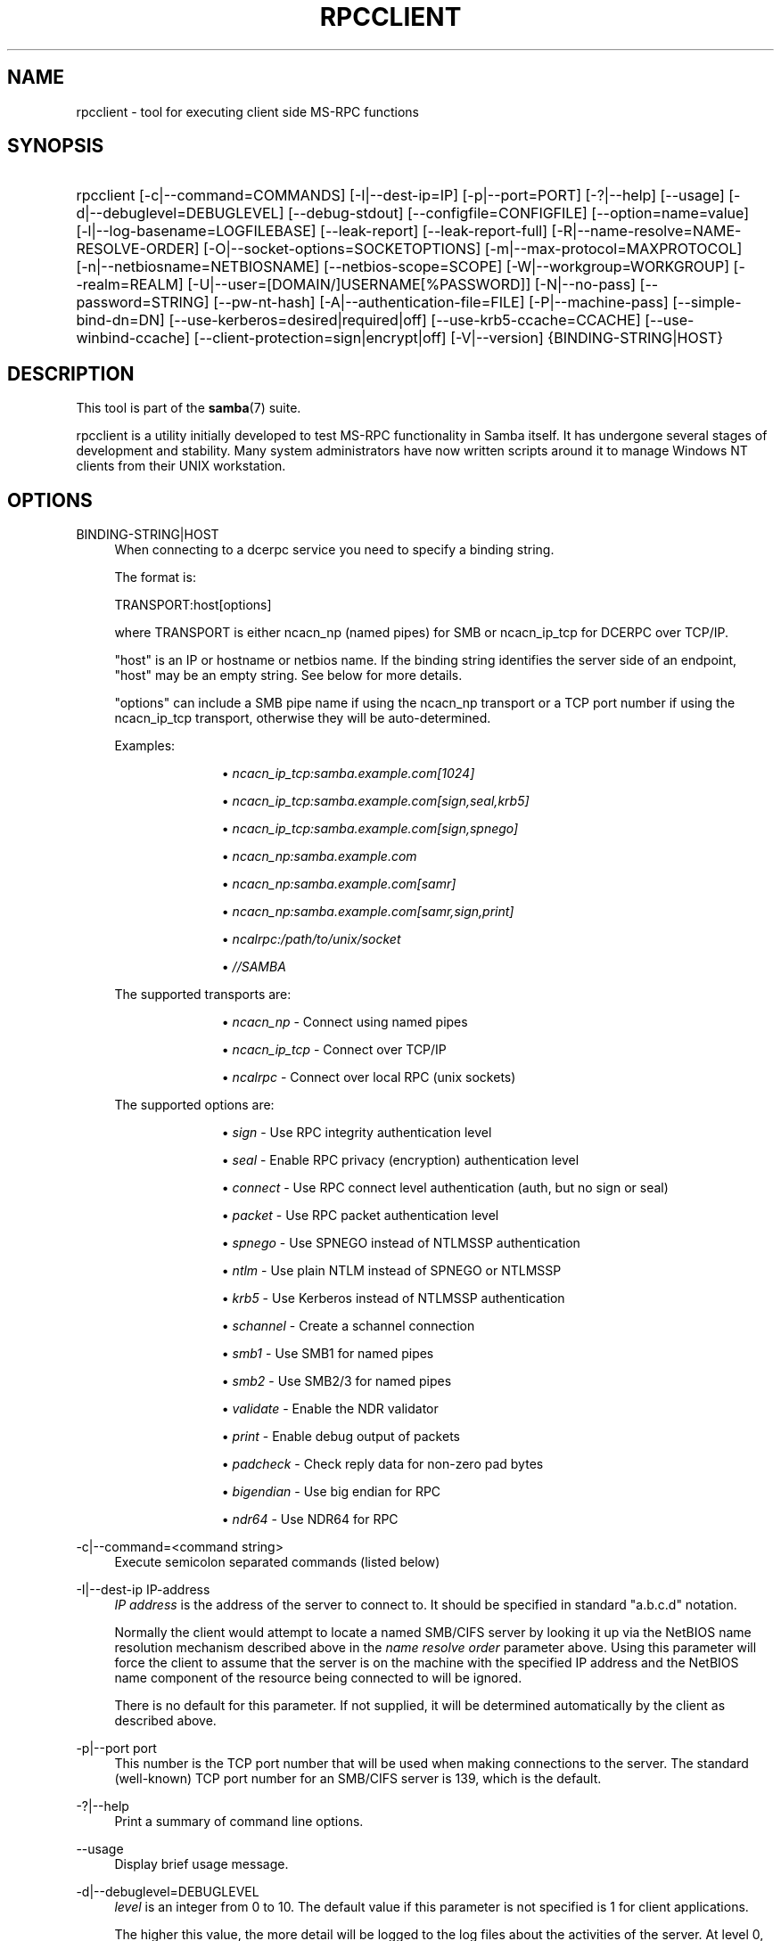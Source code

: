 '\" t
.\"     Title: rpcclient
.\"    Author: [see the "AUTHOR" section]
.\" Generator: DocBook XSL Stylesheets v1.79.1 <http://docbook.sf.net/>
.\"      Date: 01/31/2022
.\"    Manual: User Commands
.\"    Source: Samba 4.15.5
.\"  Language: English
.\"
.TH "RPCCLIENT" "1" "01/31/2022" "Samba 4\&.15\&.5" "User Commands"
.\" -----------------------------------------------------------------
.\" * Define some portability stuff
.\" -----------------------------------------------------------------
.\" ~~~~~~~~~~~~~~~~~~~~~~~~~~~~~~~~~~~~~~~~~~~~~~~~~~~~~~~~~~~~~~~~~
.\" http://bugs.debian.org/507673
.\" http://lists.gnu.org/archive/html/groff/2009-02/msg00013.html
.\" ~~~~~~~~~~~~~~~~~~~~~~~~~~~~~~~~~~~~~~~~~~~~~~~~~~~~~~~~~~~~~~~~~
.ie \n(.g .ds Aq \(aq
.el       .ds Aq '
.\" -----------------------------------------------------------------
.\" * set default formatting
.\" -----------------------------------------------------------------
.\" disable hyphenation
.nh
.\" disable justification (adjust text to left margin only)
.ad l
.\" -----------------------------------------------------------------
.\" * MAIN CONTENT STARTS HERE *
.\" -----------------------------------------------------------------
.SH "NAME"
rpcclient \- tool for executing client side MS\-RPC functions
.SH "SYNOPSIS"
.HP \w'\ 'u
rpcclient [\-c|\-\-command=COMMANDS] [\-I|\-\-dest\-ip=IP] [\-p|\-\-port=PORT] [\-?|\-\-help] [\-\-usage] [\-d|\-\-debuglevel=DEBUGLEVEL] [\-\-debug\-stdout] [\-\-configfile=CONFIGFILE] [\-\-option=name=value] [\-l|\-\-log\-basename=LOGFILEBASE] [\-\-leak\-report] [\-\-leak\-report\-full] [\-R|\-\-name\-resolve=NAME\-RESOLVE\-ORDER] [\-O|\-\-socket\-options=SOCKETOPTIONS] [\-m|\-\-max\-protocol=MAXPROTOCOL] [\-n|\-\-netbiosname=NETBIOSNAME] [\-\-netbios\-scope=SCOPE] [\-W|\-\-workgroup=WORKGROUP] [\-\-realm=REALM] [\-U|\-\-user=[DOMAIN/]USERNAME[%PASSWORD]] [\-N|\-\-no\-pass] [\-\-password=STRING] [\-\-pw\-nt\-hash] [\-A|\-\-authentication\-file=FILE] [\-P|\-\-machine\-pass] [\-\-simple\-bind\-dn=DN] [\-\-use\-kerberos=desired|required|off] [\-\-use\-krb5\-ccache=CCACHE] [\-\-use\-winbind\-ccache] [\-\-client\-protection=sign|encrypt|off] [\-V|\-\-version] {BINDING\-STRING|HOST}
.SH "DESCRIPTION"
.PP
This tool is part of the
\fBsamba\fR(7)
suite\&.
.PP
rpcclient
is a utility initially developed to test MS\-RPC functionality in Samba itself\&. It has undergone several stages of development and stability\&. Many system administrators have now written scripts around it to manage Windows NT clients from their UNIX workstation\&.
.SH "OPTIONS"
.PP
BINDING\-STRING|HOST
.RS 4
When connecting to a dcerpc service you need to specify a binding string\&.
.sp
The format is:
.sp
TRANSPORT:host[options]
.sp
where TRANSPORT is either ncacn_np (named pipes) for SMB or ncacn_ip_tcp for DCERPC over TCP/IP\&.
.sp
"host" is an IP or hostname or netbios name\&. If the binding string identifies the server side of an endpoint, "host" may be an empty string\&. See below for more details\&.
.sp
"options" can include a SMB pipe name if using the ncacn_np transport or a TCP port number if using the ncacn_ip_tcp transport, otherwise they will be auto\-determined\&.
.sp
Examples:
.RS
.sp
.RS 4
.ie n \{\
\h'-04'\(bu\h'+03'\c
.\}
.el \{\
.sp -1
.IP \(bu 2.3
.\}
\fIncacn_ip_tcp:samba\&.example\&.com[1024]\fR
.RE
.sp
.RS 4
.ie n \{\
\h'-04'\(bu\h'+03'\c
.\}
.el \{\
.sp -1
.IP \(bu 2.3
.\}
\fIncacn_ip_tcp:samba\&.example\&.com[sign,seal,krb5]\fR
.RE
.sp
.RS 4
.ie n \{\
\h'-04'\(bu\h'+03'\c
.\}
.el \{\
.sp -1
.IP \(bu 2.3
.\}
\fIncacn_ip_tcp:samba\&.example\&.com[sign,spnego]\fR
.RE
.sp
.RS 4
.ie n \{\
\h'-04'\(bu\h'+03'\c
.\}
.el \{\
.sp -1
.IP \(bu 2.3
.\}
\fIncacn_np:samba\&.example\&.com\fR
.RE
.sp
.RS 4
.ie n \{\
\h'-04'\(bu\h'+03'\c
.\}
.el \{\
.sp -1
.IP \(bu 2.3
.\}
\fIncacn_np:samba\&.example\&.com[samr]\fR
.RE
.sp
.RS 4
.ie n \{\
\h'-04'\(bu\h'+03'\c
.\}
.el \{\
.sp -1
.IP \(bu 2.3
.\}
\fIncacn_np:samba\&.example\&.com[samr,sign,print]\fR
.RE
.sp
.RS 4
.ie n \{\
\h'-04'\(bu\h'+03'\c
.\}
.el \{\
.sp -1
.IP \(bu 2.3
.\}
\fIncalrpc:/path/to/unix/socket\fR
.RE
.sp
.RS 4
.ie n \{\
\h'-04'\(bu\h'+03'\c
.\}
.el \{\
.sp -1
.IP \(bu 2.3
.\}
\fI//SAMBA\fR
.RE
.sp
.RE
The supported transports are:
.RS
.sp
.RS 4
.ie n \{\
\h'-04'\(bu\h'+03'\c
.\}
.el \{\
.sp -1
.IP \(bu 2.3
.\}
\fIncacn_np\fR
\- Connect using named pipes
.RE
.sp
.RS 4
.ie n \{\
\h'-04'\(bu\h'+03'\c
.\}
.el \{\
.sp -1
.IP \(bu 2.3
.\}
\fIncacn_ip_tcp\fR
\- Connect over TCP/IP
.RE
.sp
.RS 4
.ie n \{\
\h'-04'\(bu\h'+03'\c
.\}
.el \{\
.sp -1
.IP \(bu 2.3
.\}
\fIncalrpc\fR
\- Connect over local RPC (unix sockets)
.RE
.sp
.RE
The supported options are:
.RS
.sp
.RS 4
.ie n \{\
\h'-04'\(bu\h'+03'\c
.\}
.el \{\
.sp -1
.IP \(bu 2.3
.\}
\fIsign\fR
\- Use RPC integrity authentication level
.RE
.sp
.RS 4
.ie n \{\
\h'-04'\(bu\h'+03'\c
.\}
.el \{\
.sp -1
.IP \(bu 2.3
.\}
\fIseal\fR
\- Enable RPC privacy (encryption) authentication level
.RE
.sp
.RS 4
.ie n \{\
\h'-04'\(bu\h'+03'\c
.\}
.el \{\
.sp -1
.IP \(bu 2.3
.\}
\fIconnect\fR
\- Use RPC connect level authentication (auth, but no sign or seal)
.RE
.sp
.RS 4
.ie n \{\
\h'-04'\(bu\h'+03'\c
.\}
.el \{\
.sp -1
.IP \(bu 2.3
.\}
\fIpacket\fR
\- Use RPC packet authentication level
.RE
.sp
.RS 4
.ie n \{\
\h'-04'\(bu\h'+03'\c
.\}
.el \{\
.sp -1
.IP \(bu 2.3
.\}
\fIspnego\fR
\- Use SPNEGO instead of NTLMSSP authentication
.RE
.sp
.RS 4
.ie n \{\
\h'-04'\(bu\h'+03'\c
.\}
.el \{\
.sp -1
.IP \(bu 2.3
.\}
\fIntlm\fR
\- Use plain NTLM instead of SPNEGO or NTLMSSP
.RE
.sp
.RS 4
.ie n \{\
\h'-04'\(bu\h'+03'\c
.\}
.el \{\
.sp -1
.IP \(bu 2.3
.\}
\fIkrb5\fR
\- Use Kerberos instead of NTLMSSP authentication
.RE
.sp
.RS 4
.ie n \{\
\h'-04'\(bu\h'+03'\c
.\}
.el \{\
.sp -1
.IP \(bu 2.3
.\}
\fIschannel\fR
\- Create a schannel connection
.RE
.sp
.RS 4
.ie n \{\
\h'-04'\(bu\h'+03'\c
.\}
.el \{\
.sp -1
.IP \(bu 2.3
.\}
\fIsmb1\fR
\- Use SMB1 for named pipes
.RE
.sp
.RS 4
.ie n \{\
\h'-04'\(bu\h'+03'\c
.\}
.el \{\
.sp -1
.IP \(bu 2.3
.\}
\fIsmb2\fR
\- Use SMB2/3 for named pipes
.RE
.sp
.RS 4
.ie n \{\
\h'-04'\(bu\h'+03'\c
.\}
.el \{\
.sp -1
.IP \(bu 2.3
.\}
\fIvalidate\fR
\- Enable the NDR validator
.RE
.sp
.RS 4
.ie n \{\
\h'-04'\(bu\h'+03'\c
.\}
.el \{\
.sp -1
.IP \(bu 2.3
.\}
\fIprint\fR
\- Enable debug output of packets
.RE
.sp
.RS 4
.ie n \{\
\h'-04'\(bu\h'+03'\c
.\}
.el \{\
.sp -1
.IP \(bu 2.3
.\}
\fIpadcheck\fR
\- Check reply data for non\-zero pad bytes
.RE
.sp
.RS 4
.ie n \{\
\h'-04'\(bu\h'+03'\c
.\}
.el \{\
.sp -1
.IP \(bu 2.3
.\}
\fIbigendian\fR
\- Use big endian for RPC
.RE
.sp
.RS 4
.ie n \{\
\h'-04'\(bu\h'+03'\c
.\}
.el \{\
.sp -1
.IP \(bu 2.3
.\}
\fIndr64\fR
\- Use NDR64 for RPC
.RE
.sp
.RE
.RE
.PP
\-c|\-\-command=<command string>
.RS 4
Execute semicolon separated commands (listed below)
.RE
.PP
\-I|\-\-dest\-ip IP\-address
.RS 4
\fIIP address\fR
is the address of the server to connect to\&. It should be specified in standard "a\&.b\&.c\&.d" notation\&.
.sp
Normally the client would attempt to locate a named SMB/CIFS server by looking it up via the NetBIOS name resolution mechanism described above in the
\fIname resolve order\fR
parameter above\&. Using this parameter will force the client to assume that the server is on the machine with the specified IP address and the NetBIOS name component of the resource being connected to will be ignored\&.
.sp
There is no default for this parameter\&. If not supplied, it will be determined automatically by the client as described above\&.
.RE
.PP
\-p|\-\-port port
.RS 4
This number is the TCP port number that will be used when making connections to the server\&. The standard (well\-known) TCP port number for an SMB/CIFS server is 139, which is the default\&.
.RE
.PP
\-?|\-\-help
.RS 4
Print a summary of command line options\&.
.RE
.PP
\-\-usage
.RS 4
Display brief usage message\&.
.RE
.PP
\-d|\-\-debuglevel=DEBUGLEVEL
.RS 4
\fIlevel\fR
is an integer from 0 to 10\&. The default value if this parameter is not specified is 1 for client applications\&.
.sp
The higher this value, the more detail will be logged to the log files about the activities of the server\&. At level 0, only critical errors and serious warnings will be logged\&. Level 1 is a reasonable level for day\-to\-day running \- it generates a small amount of information about operations carried out\&.
.sp
Levels above 1 will generate considerable amounts of log data, and should only be used when investigating a problem\&. Levels above 3 are designed for use only by developers and generate HUGE amounts of log data, most of which is extremely cryptic\&.
.sp
Note that specifying this parameter here will override the
\m[blue]\fBlog level\fR\m[]
parameter in the
smb\&.conf
file\&.
.RE
.PP
\-\-debug\-stdout
.RS 4
This will redirect debug output to STDOUT\&. By default all clients are logging to STDERR\&.
.RE
.PP
\-\-configfile=<configuration file>
.RS 4
The file specified contains the configuration details required by the client\&. The information in this file can be general for client and server or only provide client specific like options such as
\m[blue]\fBclient smb encrypt\fR\m[]\&. See
smb\&.conf
for more information\&. The default configuration file name is determined at compile time\&.
.RE
.PP
\-\-option=<name>=<value>
.RS 4
Set the
\fBsmb.conf\fR(5)
option "<name>" to value "<value>" from the command line\&. This overrides compiled\-in defaults and options read from the configuration file\&. If a name or a value includes a space, wrap whole \-\-option=name=value into quotes\&.
.RE
.PP
\-l|\-\-log\-basename=logdirectory
.RS 4
Base directory name for log/debug files\&. The extension
\fB"\&.progname"\fR
will be appended (e\&.g\&. log\&.smbclient, log\&.smbd, etc\&.\&.\&.)\&. The log file is never removed by the client\&.
.RE
.PP
\-\-leak\-report
.RS 4
Enable talloc leak reporting on exit\&.
.RE
.PP
\-\-leak\-report\-full
.RS 4
Enable full talloc leak reporting on exit\&.
.RE
.PP
\-V|\-\-version
.RS 4
Prints the program version number\&.
.RE
.PP
\-R|\-\-name\-resolve=NAME\-RESOLVE\-ORDER
.RS 4
This option is used to determine what naming services and in what order to resolve host names to IP addresses\&. The option takes a space\-separated string of different name resolution options\&. The best ist to wrap the whole \-\-name\-resolve=NAME\-RESOLVE\-ORDER into quotes\&.
.sp
The options are: "lmhosts", "host", "wins" and "bcast"\&. They cause names to be resolved as follows:
.RS
.sp
.RS 4
.ie n \{\
\h'-04'\(bu\h'+03'\c
.\}
.el \{\
.sp -1
.IP \(bu 2.3
.\}
\fBlmhosts\fR: Lookup an IP address in the Samba lmhosts file\&. If the line in lmhosts has no name type attached to the NetBIOS name (see the
\fBlmhosts\fR(5)
for details) then any name type matches for lookup\&.
.RE
.sp
.RS 4
.ie n \{\
\h'-04'\(bu\h'+03'\c
.\}
.el \{\
.sp -1
.IP \(bu 2.3
.\}
\fBhost\fR: Do a standard host name to IP address resolution, using the system
/etc/hosts, NIS, or DNS lookups\&. This method of name resolution is operating system dependent, for instance on IRIX or Solaris this may be controlled by the
/etc/nsswitch\&.conf
file)\&. Note that this method is only used if the NetBIOS name type being queried is the 0x20 (server) name type, otherwise it is ignored\&.
.RE
.sp
.RS 4
.ie n \{\
\h'-04'\(bu\h'+03'\c
.\}
.el \{\
.sp -1
.IP \(bu 2.3
.\}
\fBwins\fR: Query a name with the IP address listed in the
\fIwins server\fR
parameter\&. If no WINS server has been specified this method will be ignored\&.
.RE
.sp
.RS 4
.ie n \{\
\h'-04'\(bu\h'+03'\c
.\}
.el \{\
.sp -1
.IP \(bu 2.3
.\}
\fBbcast\fR: Do a broadcast on each of the known local interfaces listed in the
\fIinterfaces\fR
parameter\&. This is the least reliable of the name resolution methods as it depends on the target host being on a locally connected subnet\&.
.RE
.sp
.RE
If this parameter is not set then the name resolve order defined in the
smb\&.conf
file parameter (\m[blue]\fBname resolve order\fR\m[]) will be used\&.
.sp
The default order is lmhosts, host, wins, bcast\&. Without this parameter or any entry in the
\m[blue]\fBname resolve order\fR\m[]
parameter of the
smb\&.conf
file, the name resolution methods will be attempted in this order\&.
.RE
.PP
\-O|\-\-socket\-options=SOCKETOPTIONS
.RS 4
TCP socket options to set on the client socket\&. See the socket options parameter in the
smb\&.conf
manual page for the list of valid options\&.
.RE
.PP
\-m|\-\-max\-protocol=MAXPROTOCOL
.RS 4
The value of the parameter (a string) is the highest protocol level that will be supported by the client\&.
.sp
Note that specifying this parameter here will override the
\m[blue]\fBclient max protocol\fR\m[]
parameter in the
smb\&.conf
file\&.
.RE
.PP
\-n|\-\-netbiosname=NETBIOSNAME
.RS 4
This option allows you to override the NetBIOS name that Samba uses for itself\&. This is identical to setting the
\m[blue]\fBnetbios name\fR\m[]
parameter in the
smb\&.conf
file\&. However, a command line setting will take precedence over settings in
smb\&.conf\&.
.RE
.PP
\-\-netbios\-scope=SCOPE
.RS 4
This specifies a NetBIOS scope that
nmblookup
will use to communicate with when generating NetBIOS names\&. For details on the use of NetBIOS scopes, see rfc1001\&.txt and rfc1002\&.txt\&. NetBIOS scopes are
\fIvery\fR
rarely used, only set this parameter if you are the system administrator in charge of all the NetBIOS systems you communicate with\&.
.RE
.PP
\-W|\-\-workgroup=WORKGROUP
.RS 4
Set the SMB domain of the username\&. This overrides the default domain which is the domain defined in smb\&.conf\&. If the domain specified is the same as the servers NetBIOS name, it causes the client to log on using the servers local SAM (as opposed to the Domain SAM)\&.
.sp
Note that specifying this parameter here will override the
\m[blue]\fBworkgroup\fR\m[]
parameter in the
smb\&.conf
file\&.
.RE
.PP
\-r|\-\-realm=REALM
.RS 4
Set the realm for the domain\&.
.sp
Note that specifying this parameter here will override the
\m[blue]\fBrealm\fR\m[]
parameter in the
smb\&.conf
file\&.
.RE
.PP
\-U|\-\-user=[DOMAIN\e]USERNAME[%PASSWORD]
.RS 4
Sets the SMB username or username and password\&.
.sp
If %PASSWORD is not specified, the user will be prompted\&. The client will first check the
\fBUSER\fR
environment variable (which is also permitted to also contain the password seperated by a %), then the
\fBLOGNAME\fR
variable (which is not permitted to contain a password) and if either exists, the value is used\&. If these environmental variables are not found, the username found in a Kerberos Credentials cache may be used\&.
.sp
A third option is to use a credentials file which contains the plaintext of the username and password\&. This option is mainly provided for scripts where the admin does not wish to pass the credentials on the command line or via environment variables\&. If this method is used, make certain that the permissions on the file restrict access from unwanted users\&. See the
\fI\-A\fR
for more details\&.
.sp
Be cautious about including passwords in scripts or passing user\-supplied values onto the command line\&. For security it is better to let the Samba client tool ask for the password if needed, or obtain the password once with
kinit\&.
.sp
While Samba will attempt to scrub the password from the process title (as seen in ps), this is after startup and so is subject to a race\&.
.RE
.PP
\-N|\-\-no\-pass
.RS 4
If specified, this parameter suppresses the normal password prompt from the client to the user\&. This is useful when accessing a service that does not require a password\&.
.sp
Unless a password is specified on the command line or this parameter is specified, the client will request a password\&.
.sp
If a password is specified on the command line and this option is also defined the password on the command line will be silently ignored and no password will be used\&.
.RE
.PP
\-\-password
.RS 4
Specify the password on the commandline\&.
.sp
Be cautious about including passwords in scripts or passing user\-supplied values onto the command line\&. For security it is better to let the Samba client tool ask for the password if needed, or obtain the password once with
kinit\&.
.sp
If \-\-password is not specified, the tool will check the
\fBPASSWD\fR
environment variable, followed by
\fBPASSWD_FD\fR
which is expected to contain an open file descriptor (FD) number\&.
.sp
Finally it will check
\fBPASSWD_FILE\fR
(containing a file path to be opened)\&. The file should only contain the password\&. Make certain that the permissions on the file restrict access from unwanted users!
.sp
While Samba will attempt to scrub the password from the process title (as seen in ps), this is after startup and so is subject to a race\&.
.RE
.PP
\-\-pw\-nt\-hash
.RS 4
The supplied password is the NT hash\&.
.RE
.PP
\-A|\-\-authentication\-file=filename
.RS 4
This option allows you to specify a file from which to read the username and password used in the connection\&. The format of the file is:
.sp
.if n \{\
.RS 4
.\}
.nf
				username = <value>
				password = <value>
				domain   = <value>
			
.fi
.if n \{\
.RE
.\}
.sp
Make certain that the permissions on the file restrict access from unwanted users!
.RE
.PP
\-P|\-\-machine\-pass
.RS 4
Use stored machine account password\&.
.RE
.PP
\-\-simple\-bind\-dn=DN
.RS 4
DN to use for a simple bind\&.
.RE
.PP
\-\-use\-kerberos=desired|required|off
.RS 4
This parameter determines whether Samba client tools will try to authenticate using Kerberos\&. For Kerberos authentication you need to use dns names instead of IP addresses when connnecting to a service\&.
.sp
Note that specifying this parameter here will override the
\m[blue]\fBclient use kerberos\fR\m[]
parameter in the
smb\&.conf
file\&.
.RE
.PP
\-\-use\-krb5\-ccache=CCACHE
.RS 4
Specifies the credential cache location for Kerberos authentication\&.
.sp
This will set \-\-use\-kerberos=required too\&.
.RE
.PP
\-\-use\-winbind\-ccache
.RS 4
Try to use the credential cache by winbind\&.
.RE
.PP
\-\-client\-protection=sign|encrypt|off
.RS 4
Sets the connection protection the client tool should use\&.
.sp
Note that specifying this parameter here will override the
\m[blue]\fBclient protection\fR\m[]
parameter in the
smb\&.conf
file\&.
.sp
In case you need more fine grained control you can use:
\-\-option=clientsmbencrypt=OPTION,
\-\-option=clientipcsigning=OPTION,
\-\-option=clientsigning=OPTION\&.
.RE
.SH "COMMANDS"
.SS "LSARPC"
.PP
lsaquery
.RS 4
Query info policy
.RE
.PP
lookupsids
.RS 4
Convert SIDs to names
.RE
.PP
lookupsids3
.RS 4
Convert SIDs to names
.RE
.PP
lookupsids_level
.RS 4
Convert SIDs to names
.RE
.PP
lookupnames
.RS 4
Convert names to SIDs
.RE
.PP
lookupnames4
.RS 4
Convert names to SIDs
.RE
.PP
lookupnames_level
.RS 4
Convert names to SIDs
.RE
.PP
enumtrust
.RS 4
Enumerate trusted domains
.RE
.PP
enumprivs
.RS 4
Enumerate privileges
.RE
.PP
getdispname
.RS 4
Get the privilege name
.RE
.PP
lsaenumsid
.RS 4
Enumerate the LSA SIDS
.RE
.PP
lsacreateaccount
.RS 4
Create a new lsa account
.RE
.PP
lsaenumprivsaccount
.RS 4
Enumerate the privileges of an SID
.RE
.PP
lsaenumacctrights
.RS 4
Enumerate the rights of an SID
.RE
.PP
lsaaddpriv
.RS 4
Assign a privilege to a SID
.RE
.PP
lsadelpriv
.RS 4
Revoke a privilege from a SID
.RE
.PP
lsaaddacctrights
.RS 4
Add rights to an account
.RE
.PP
lsaremoveacctrights
.RS 4
Remove rights from an account
.RE
.PP
lsalookupprivvalue
.RS 4
Get a privilege value given its name
.RE
.PP
lsaquerysecobj
.RS 4
Query LSA security object
.RE
.PP
lsaquerytrustdominfo
.RS 4
Query LSA trusted domains info (given a SID)
.RE
.PP
lsaquerytrustdominfobyname
.RS 4
Query LSA trusted domains info (given a name), only works for Windows > 2k
.RE
.PP
lsaquerytrustdominfobysid
.RS 4
Query LSA trusted domains info (given a SID)
.RE
.PP
lsasettrustdominfo
.RS 4
Set LSA trusted domain info
.RE
.PP
getusername
.RS 4
Get username
.RE
.PP
createsecret
.RS 4
Create Secret
.RE
.PP
deletesecret
.RS 4
Delete Secret
.RE
.PP
querysecret
.RS 4
Query Secret
.RE
.PP
setsecret
.RS 4
Set Secret
.RE
.PP
retrieveprivatedata
.RS 4
Retrieve Private Data
.RE
.PP
storeprivatedata
.RS 4
Store Private Data
.RE
.PP
createtrustdom
.RS 4
Create Trusted Domain
.RE
.PP
deletetrustdom
.RS 4
Delete Trusted Domain
.RE
.SS "LSARPC\-DS"
.PP
dsroledominfo
.RS 4
Get Primary Domain Information
.RE
.SS "DFS"
.PP
dfsversion
.RS 4
Query DFS support
.RE
.PP
dfsadd
.RS 4
Add a DFS share
.RE
.PP
dfsremove
.RS 4
Remove a DFS share
.RE
.PP
dfsgetinfo
.RS 4
Query DFS share info
.RE
.PP
dfsenum
.RS 4
Enumerate dfs shares
.RE
.PP
dfsenumex
.RS 4
Enumerate dfs shares
.RE
.SS "SHUTDOWN"
.PP
shutdowninit
.RS 4
syntax: shutdown [\-m message]
.RE
.PP
shutdownabort
.RS 4
syntax: shutdownabort
.RE
.SS "SRVSVC"
.PP
srvinfo
.RS 4
Server query info
.RE
.PP
netshareenum
.RS 4
Enumerate shares
.RE
.PP
netshareenumall
.RS 4
Enumerate all shares
.RE
.PP
netsharegetinfo
.RS 4
Get Share Info
.RE
.PP
netsharesetinfo
.RS 4
Set Share Info
.RE
.PP
netsharesetdfsflags
.RS 4
Set DFS flags
.RE
.PP
netfileenum
.RS 4
Enumerate open files
.RE
.PP
netremotetod
.RS 4
Fetch remote time of day
.RE
.PP
netnamevalidate
.RS 4
Validate sharename
.RE
.PP
netfilegetsec
.RS 4
Get File security
.RE
.PP
netsessdel
.RS 4
Delete Session
.RE
.PP
netsessenum
.RS 4
Enumerate Sessions
.RE
.PP
netdiskenum
.RS 4
Enumerate Disks
.RE
.PP
netconnenum
.RS 4
Enumerate Connections
.RE
.PP
netshareadd
.RS 4
Add share
.RE
.PP
netsharedel
.RS 4
Delete share
.RE
.SS "SAMR"
.PP
queryuser
.RS 4
Query user info
.RE
.PP
querygroup
.RS 4
Query group info
.RE
.PP
queryusergroups
.RS 4
Query user groups
.RE
.PP
queryuseraliases
.RS 4
Query user aliases
.RE
.PP
querygroupmem
.RS 4
Query group membership
.RE
.PP
queryaliasmem
.RS 4
Query alias membership
.RE
.PP
queryaliasinfo
.RS 4
Query alias info
.RE
.PP
deletealias
.RS 4
Delete an alias
.RE
.PP
querydispinfo
.RS 4
Query display info
.RE
.PP
querydispinfo2
.RS 4
Query display info
.RE
.PP
querydispinfo3
.RS 4
Query display info
.RE
.PP
querydominfo
.RS 4
Query domain info
.RE
.PP
enumdomusers
.RS 4
Enumerate domain users
.RE
.PP
enumdomgroups
.RS 4
Enumerate domain groups
.RE
.PP
enumalsgroups
.RS 4
Enumerate alias groups
.RE
.PP
enumdomains
.RS 4
Enumerate domains
.RE
.PP
createdomuser
.RS 4
Create domain user
.RE
.PP
createdomgroup
.RS 4
Create domain group
.RE
.PP
createdomalias
.RS 4
Create domain alias
.RE
.PP
samlookupnames
.RS 4
Look up names
.RE
.PP
samlookuprids
.RS 4
Look up names
.RE
.PP
deletedomgroup
.RS 4
Delete domain group
.RE
.PP
deletedomuser
.RS 4
Delete domain user
.RE
.PP
samquerysecobj
.RS 4
Query SAMR security object
.RE
.PP
getdompwinfo
.RS 4
Retrieve domain password info
.RE
.PP
getusrdompwinfo
.RS 4
Retrieve user domain password info
.RE
.PP
lookupdomain
.RS 4
Lookup Domain Name
.RE
.PP
chgpasswd
.RS 4
Change user password
.RE
.PP
chgpasswd2
.RS 4
Change user password
.RE
.PP
chgpasswd3
.RS 4
Change user password
.RE
.PP
getdispinfoidx
.RS 4
Get Display Information Index
.RE
.PP
setuserinfo
.RS 4
Set user info
.RE
.PP
setuserinfo2
.RS 4
Set user info2
.RE
.SS "SPOOLSS"
.PP
adddriver <arch> <config> [<version>]
.RS 4
Execute an AddPrinterDriver() RPC to install the printer driver information on the server\&. Note that the driver files should already exist in the directory returned by
getdriverdir\&. Possible values for
\fIarch\fR
are the same as those for the
getdriverdir
command\&. The
\fIconfig\fR
parameter is defined as follows:
.sp
.if n \{\
.RS 4
.\}
.nf
Long Driver Name:\e
Driver File Name:\e
Data File Name:\e
Config File Name:\e
Help File Name:\e
Language Monitor Name:\e
Default Data Type:\e
Comma Separated list of Files
.fi
.if n \{\
.RE
.\}
.sp
Any empty fields should be enter as the string "NULL"\&.
.sp
Samba does not need to support the concept of Print Monitors since these only apply to local printers whose driver can make use of a bi\-directional link for communication\&. This field should be "NULL"\&. On a remote NT print server, the Print Monitor for a driver must already be installed prior to adding the driver or else the RPC will fail\&.
.sp
The
\fIversion\fR
parameter lets you specify the printer driver version number\&. If omitted, the default driver version for the specified architecture will be used\&. This option can be used to upload Windows 2000 (version 3) printer drivers\&.
.RE
.PP
addprinter <printername> <sharename> <drivername> <port>
.RS 4
Add a printer on the remote server\&. This printer will be automatically shared\&. Be aware that the printer driver must already be installed on the server (see
adddriver) and the
\fIport\fRmust be a valid port name (see
enumports\&.
.RE
.PP
deldriver <driver>
.RS 4
Delete the specified printer driver for all architectures\&. This does not delete the actual driver files from the server, only the entry from the server\*(Aqs list of drivers\&.
.RE
.PP
deldriverex <driver> [architecture] [version] [flags]
.RS 4
Delete the specified printer driver and optionally files associated with the driver\&. You can limit this action to a specific architecture and a specific version\&. If no architecture is given, all driver files of that driver will be deleted\&.
\fIflags\fR
correspond to numeric DPD_* values, i\&.e\&. a value of 3 requests (DPD_DELETE_UNUSED_FILES | DPD_DELETE_SPECIFIC_VERSION)\&.
.RE
.PP
enumdata
.RS 4
Enumerate all printer setting data stored on the server\&. On Windows NT clients, these values are stored in the registry, while Samba servers store them in the printers TDB\&. This command corresponds to the MS Platform SDK GetPrinterData() function (* This command is currently unimplemented)\&.
.RE
.PP
enumdataex
.RS 4
Enumerate printer data for a key
.RE
.PP
enumkey
.RS 4
Enumerate printer keys
.RE
.PP
enumjobs <printer>
.RS 4
List the jobs and status of a given printer\&. This command corresponds to the MS Platform SDK EnumJobs() function
.RE
.PP
getjob
.RS 4
Get print job
.RE
.PP
setjob
.RS 4
Set print job
.RE
.PP
enumports [level]
.RS 4
Executes an EnumPorts() call using the specified info level\&. Currently only info levels 1 and 2 are supported\&.
.RE
.PP
enumdrivers [level]
.RS 4
Execute an EnumPrinterDrivers() call\&. This lists the various installed printer drivers for all architectures\&. Refer to the MS Platform SDK documentation for more details of the various flags and calling options\&. Currently supported info levels are 1, 2, and 3\&.
.RE
.PP
enumprinters [level]
.RS 4
Execute an EnumPrinters() call\&. This lists the various installed and share printers\&. Refer to the MS Platform SDK documentation for more details of the various flags and calling options\&. Currently supported info levels are 1, 2 and 5\&.
.RE
.PP
getdata <printername> <valuename;>
.RS 4
Retrieve the data for a given printer setting\&. See the
enumdata
command for more information\&. This command corresponds to the GetPrinterData() MS Platform SDK function\&.
.RE
.PP
getdataex
.RS 4
Get printer driver data with keyname
.RE
.PP
getdriver <printername>
.RS 4
Retrieve the printer driver information (such as driver file, config file, dependent files, etc\&.\&.\&.) for the given printer\&. This command corresponds to the GetPrinterDriver() MS Platform SDK function\&. Currently info level 1, 2, and 3 are supported\&.
.RE
.PP
getdriverdir <arch>
.RS 4
Execute a GetPrinterDriverDirectory() RPC to retrieve the SMB share name and subdirectory for storing printer driver files for a given architecture\&. Possible values for
\fIarch\fR
are "Windows 4\&.0" (for Windows 95/98), "Windows NT x86", "Windows NT PowerPC", "Windows Alpha_AXP", and "Windows NT R4000"\&.
.RE
.PP
getdriverpackagepath
.RS 4
Get print driver package download directory
.RE
.PP
getprinter <printername>
.RS 4
Retrieve the current printer information\&. This command corresponds to the GetPrinter() MS Platform SDK function\&.
.RE
.PP
openprinter <printername>
.RS 4
Execute an OpenPrinterEx() and ClosePrinter() RPC against a given printer\&.
.RE
.PP
openprinter_ex <printername>
.RS 4
Open printer handle
.RE
.PP
setdriver <printername> <drivername>
.RS 4
Execute a SetPrinter() command to update the printer driver associated with an installed printer\&. The printer driver must already be correctly installed on the print server\&.
.sp
See also the
enumprinters
and
enumdrivers
commands for obtaining a list of of installed printers and drivers\&.
.RE
.PP
getprintprocdir
.RS 4
Get print processor directory
.RE
.PP
addform
.RS 4
Add form
.RE
.PP
setform
.RS 4
Set form
.RE
.PP
getform
.RS 4
Get form
.RE
.PP
deleteform
.RS 4
Delete form
.RE
.PP
enumforms
.RS 4
Enumerate form
.RE
.PP
setprinter
.RS 4
Set printer comment
.RE
.PP
setprinterdata
.RS 4
Set REG_SZ printer data
.RE
.PP
setprintername <printername> <newprintername>
.RS 4
Set printer name
.RE
.PP
rffpcnex
.RS 4
Rffpcnex test
.RE
.PP
printercmp
.RS 4
Printer comparison test
.RE
.PP
enumprocs
.RS 4
Enumerate Print Processors
.RE
.PP
enumprocdatatypes
.RS 4
Enumerate Print Processor Data Types
.RE
.PP
enummonitors
.RS 4
Enumerate Print Monitors
.RE
.PP
createprinteric
.RS 4
Create Printer IC
.RE
.PP
playgdiscriptonprinteric
.RS 4
Create Printer IC
.RE
.PP
getcoreprinterdrivers
.RS 4
Get CorePrinterDriver
.RE
.PP
enumpermachineconnections
.RS 4
Enumerate Per Machine Connections
.RE
.PP
addpermachineconnection
.RS 4
Add Per Machine Connection
.RE
.PP
delpermachineconnection
.RS 4
Delete Per Machine Connection
.RE
.SS "NETLOGON"
.PP
logonctrl2
.RS 4
Logon Control 2
.RE
.PP
getanydcname
.RS 4
Get trusted DC name
.RE
.PP
getdcname
.RS 4
Get trusted PDC name
.RE
.PP
dsr_getdcname
.RS 4
Get trusted DC name
.RE
.PP
dsr_getdcnameex
.RS 4
Get trusted DC name
.RE
.PP
dsr_getdcnameex2
.RS 4
Get trusted DC name
.RE
.PP
dsr_getsitename
.RS 4
Get sitename
.RE
.PP
dsr_getforesttrustinfo
.RS 4
Get Forest Trust Info
.RE
.PP
logonctrl
.RS 4
Logon Control
.RE
.PP
samlogon
.RS 4
Sam Logon
.RE
.PP
change_trust_pw
.RS 4
Change Trust Account Password
.RE
.PP
gettrustrid
.RS 4
Get trust rid
.RE
.PP
dsr_enumtrustdom
.RS 4
Enumerate trusted domains
.RE
.PP
dsenumdomtrusts
.RS 4
Enumerate all trusted domains in an AD forest
.RE
.PP
deregisterdnsrecords
.RS 4
Deregister DNS records
.RE
.PP
netrenumtrusteddomains
.RS 4
Enumerate trusted domains
.RE
.PP
netrenumtrusteddomainsex
.RS 4
Enumerate trusted domains
.RE
.PP
getdcsitecoverage
.RS 4
Get the Site\-Coverage from a DC
.RE
.PP
capabilities
.RS 4
Return Capabilities
.RE
.PP
logongetdomaininfo
.RS 4
Return LogonGetDomainInfo
.RE
.SS "FSRVP"
.PP
fss_is_path_sup
.RS 4
Check whether a share supports shadow\-copy
.RE
.PP
fss_get_sup_version
.RS 4
Get supported FSRVP version from server
.RE
.PP
fss_create_expose
.RS 4
Request shadow\-copy creation and exposure
.RE
.PP
fss_delete
.RS 4
Request shadow\-copy share deletion
.RE
.PP
fss_has_shadow_copy
.RS 4
Check for an associated share shadow\-copy
.RE
.PP
fss_get_mapping
.RS 4
Get shadow\-copy share mapping information
.RE
.PP
fss_recovery_complete
.RS 4
Flag read\-write snapshot as recovery complete,
.RE
.SS "CLUSAPI"
.PP
clusapi_open_cluster
.RS 4
Open cluster
.RE
.PP
clusapi_get_cluster_name
.RS 4
Get cluster name
.RE
.PP
clusapi_get_cluster_version
.RS 4
Get cluster version
.RE
.PP
clusapi_get_quorum_resource
.RS 4
Get quorum resource
.RE
.PP
clusapi_create_enum
.RS 4
Create enum query
.RE
.PP
clusapi_create_enumex
.RS 4
Create enumex query
.RE
.PP
clusapi_open_resource
.RS 4
Open cluster resource
.RE
.PP
clusapi_online_resource
.RS 4
Set cluster resource online
.RE
.PP
clusapi_offline_resource
.RS 4
Set cluster resource offline
.RE
.PP
clusapi_get_resource_state
.RS 4
Get cluster resource state
.RE
.PP
clusapi_get_cluster_version2
.RS 4
Get cluster version2
.RE
.PP
clusapi_pause_node
.RS 4
Pause cluster node
.RE
.PP
clusapi_resume_node
.RS 4
Resume cluster node
.RE
.SS "DRSUAPI"
.PP
dscracknames
.RS 4
Crack Name
.RE
.PP
dsgetdcinfo
.RS 4
Get Domain Controller Info
.RE
.PP
dsgetncchanges
.RS 4
Get NC Changes
.RE
.PP
dswriteaccountspn
.RS 4
Write Account SPN
.RE
.SS "ECHO"
.PP
echoaddone
.RS 4
Add one to a number
.RE
.PP
echodata
.RS 4
Echo data
.RE
.PP
sinkdata
.RS 4
Sink data
.RE
.PP
sourcedata
.RS 4
Source data
.RE
.SS "EPMAPPER"
.PP
epmmap
.RS 4
Map a binding
.RE
.PP
epmlookup
.RS 4
Lookup bindings
.RE
.SS "EVENTLOG"
.PP
eventlog_readlog
.RS 4
Read Eventlog
.RE
.PP
eventlog_numrecord
.RS 4
Get number of records
.RE
.PP
eventlog_oldestrecord
.RS 4
Get oldest record
.RE
.PP
eventlog_reportevent
.RS 4
Report event
.RE
.PP
eventlog_reporteventsource
.RS 4
Report event and source
.RE
.PP
eventlog_registerevsource
.RS 4
Register event source
.RE
.PP
eventlog_backuplog
.RS 4
Backup Eventlog File
.RE
.PP
eventlog_loginfo
.RS 4
Get Eventlog Information
.RE
.SS "IRemoteWinspool"
.PP
winspool_AsyncOpenPrinter
.RS 4
Open printer handle
.RE
.PP
winspool_AsyncCorePrinterDriverInstalled
.RS 4
Query Core Printer Driver Installed
.RE
.SS "NTSVCS"
.PP
ntsvcs_getversion
.RS 4
Query NTSVCS version
.RE
.PP
ntsvcs_validatedevinst
.RS 4
Query NTSVCS device instance
.RE
.PP
ntsvcs_hwprofflags
.RS 4
Query NTSVCS HW prof flags
.RE
.PP
ntsvcs_hwprofinfo
.RS 4
Query NTSVCS HW prof info
.RE
.PP
ntsvcs_getdevregprop
.RS 4
Query NTSVCS device registry property
.RE
.PP
ntsvcs_getdevlistsize
.RS 4
Query NTSVCS device list size
.RE
.PP
ntsvcs_getdevlist
.RS 4
Query NTSVCS device list
.RE
.SS "MDSSVC"
.PP
fetch_properties
.RS 4
Fetch connection properties
.RE
.PP
fetch_attributes
.RS 4
Fetch attributes for a CNID
.RE
.SS "WINREG"
.PP
winreg_enumkey
.RS 4
Enumerate Keys
.RE
.PP
querymultiplevalues
.RS 4
Query multiple values
.RE
.PP
querymultiplevalues2
.RS 4
Query multiple values
.RE
.SS "WITNESS"
.PP
GetInterfaceList
.RS 4
List the interfaces to which witness client connections can be made
.RE
.PP
Register
.RS 4
Register for resource state change notifications of a NetName and IPAddress
.RE
.PP
UnRegister
.RS 4
Unregister for notifications from the server
.RE
.PP
AsyncNotify
.RS 4
Request notification of registered resource changes from the server
.RE
.PP
RegisterEx
.RS 4
Register for resource state change notifications of a NetName, ShareName and multiple IPAddresses
.RE
.SS "WKSSVC"
.PP
wkssvc_wkstagetinfo
.RS 4
Query WKSSVC Workstation Information
.RE
.PP
wkssvc_getjoininformation
.RS 4
Query WKSSVC Join Information
.RE
.PP
wkssvc_messagebuffersend
.RS 4
Send WKSSVC message
.RE
.PP
wkssvc_enumeratecomputernames
.RS 4
Enumerate WKSSVC computer names
.RE
.PP
wkssvc_enumerateusers
.RS 4
Enumerate WKSSVC users
.RE
.SS "GENERAL OPTIONS"
.PP
help
.RS 4
Get help on commands
.RE
.PP
?
.RS 4
Get help on commands
.RE
.PP
debuglevel
.RS 4
Set debug level
.RE
.PP
debug
.RS 4
Set debug level
.RE
.PP
list
.RS 4
List available commands on pipe
.RE
.PP
exit
.RS 4
Exit program
.RE
.PP
quit
.RS 4
Exit program
.RE
.PP
sign
.RS 4
Force RPC pipe connections to be signed
.RE
.PP
seal
.RS 4
Force RPC pipe connections to be sealed
.RE
.PP
packet
.RS 4
Force RPC pipe connections with packet authentication level
.RE
.PP
schannel
.RS 4
Force RPC pipe connections to be sealed with \*(Aqschannel\*(Aq\&. Force RPC pipe connections to be sealed with \*(Aqschannel\*(Aq\&. Assumes valid machine account to this domain controller\&.
.RE
.PP
schannelsign
.RS 4
Force RPC pipe connections to be signed (not sealed) with \*(Aqschannel\*(Aq\&. Assumes valid machine account to this domain controller\&.
.RE
.PP
timeout
.RS 4
Set timeout (in milliseconds) for RPC operations
.RE
.PP
transport
.RS 4
Choose ncacn transport for RPC operations
.RE
.PP
none
.RS 4
Force RPC pipe connections to have no special properties
.RE
.SH "BUGS"
.PP
rpcclient
is designed as a developer testing tool and may not be robust in certain areas (such as command line parsing)\&. It has been known to generate a core dump upon failures when invalid parameters where passed to the interpreter\&.
.PP
From Luke Leighton\*(Aqs original rpcclient man page:
.PP
\fIWARNING!\fR
The MSRPC over SMB code has been developed from examining Network traces\&. No documentation is available from the original creators (Microsoft) on how MSRPC over SMB works, or how the individual MSRPC services work\&. Microsoft\*(Aqs implementation of these services has been demonstrated (and reported) to be\&.\&.\&. a bit flaky in places\&.
.PP
The development of Samba\*(Aqs implementation is also a bit rough, and as more of the services are understood, it can even result in versions of
\fBsmbd\fR(8)
and
\fBrpcclient\fR(1)
that are incompatible for some commands or services\&. Additionally, the developers are sending reports to Microsoft, and problems found or reported to Microsoft are fixed in Service Packs, which may result in incompatibilities\&.
.SH "VERSION"
.PP
This man page is part of version 4\&.15\&.5 of the Samba suite\&.
.SH "AUTHOR"
.PP
The original Samba software and related utilities were created by Andrew Tridgell\&. Samba is now developed by the Samba Team as an Open Source project similar to the way the Linux kernel is developed\&.
.PP
The original rpcclient man page was written by Matthew Geddes, Luke Kenneth Casson Leighton, and rewritten by Gerald Carter\&. The conversion to DocBook for Samba 2\&.2 was done by Gerald Carter\&. The conversion to DocBook XML 4\&.2 for Samba 3\&.0 was done by Alexander Bokovoy\&.
